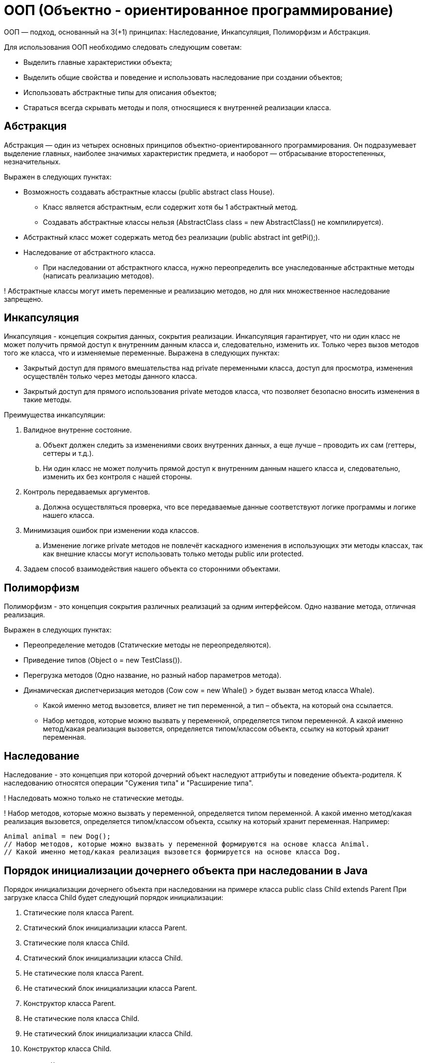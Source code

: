 = ООП (Объектно - ориентированное программирование)

ООП — подход, основанный на 3(+1) принципах: Наследование, Инкапсуляция, Полиморфизм и Абстракция.

Для использования ООП необходимо следовать следующим советам:

* Выделить главные характеристики объекта;
* Выделить общие свойства и поведение и использовать наследование при создании объектов;
* Использовать абстрактные типы для описания объектов;
* Стараться всегда скрывать методы и поля, относящиеся к внутренней реализации класса.

== Абстракция
Абстракция — один из четырех основных принципов объектно-ориентированного программирования. Он подразумевает выделение главных, наиболее значимых характеристик предмета, и наоборот — отбрасывание второстепенных, незначительных.

Выражен в следующих пунктах:

* Возможность создавать абстрактные классы (public abstract class House).
** Класс является абстрактным, если содержит хотя бы 1 абстрактный метод.
** Создавать абстрактные классы нельзя (AbstractClass class = new AbstractClass() не компилируется).
* Абстрактный класс может содержать метод без реализации (public abstract int getPi();).
* Наследование от абстрактного класса.
** При наследовании от абстрактного класса, нужно переопределить все унаследованные абстрактные методы (написать реализацию методов).

! Абстрактные классы могут иметь переменные и реализацию методов, но для них множественное наследование запрещено.

== Инкапсуляция
Инкапсуляция - концепция сокрытия данных, сокрытия реализации. Инкапсуляция гарантирует, что ни один класс не может получить прямой доступ к внутренним данным класса и, следовательно, изменить их. Только через вызов методов того же класса, что и изменяемые переменные.
Выражена в следующих пунктах:

* Закрытый доступ для прямого вмешательства над private переменными класса, доступ для просмотра, изменения осуществлён только через методы данного класса.
* Закрытый доступ для прямого использования private методов класса, что позволяет безопасно вносить изменения в такие методы.

Преимущества инкапсуляции:

. Валидное внутренне состояние.
.. Объект должен следить за изменениями своих внутренних данных, а еще лучше – проводить их сам (геттеры, сеттеры и т.д.).
.. Ни один класс не может получить прямой доступ к внутренним данным нашего класса и, следовательно, изменить их без контроля с нашей стороны.
. Контроль передаваемых аргументов.
.. Должна осуществляться проверка, что все передаваемые данные соответствуют логике программы и логике нашего класса.
. Минимизация ошибок при изменении кода классов.
.. Изменение логике private методов не повлечёт каскадного изменения в использующих эти методы классах, так как внешние классы могут использовать только методы public или protected.
. Задаем способ взаимодействия нашего объекта со сторонними объектами.


== Полиморфизм
Полиморфизм - это концепция сокрытия различных реализаций за одним интерфейсом.
Одно название метода, отличная реализация.

Выражен в следующих пунктах:

* Переопределение методов (Статические методы не переопределяются).
* Приведение типов (Object o = new TestClass()).
* Перегрузка методов (Одно название, но разный набор параметров метода).
* Динамическая диспетчеризация методов (Cow cow = new Whale() > будет вызван метод класса Whale).
** Какой именно метод вызовется, влияет не тип переменной, а тип – объекта, на который она ссылается.
** Набор методов, которые можно вызвать у переменной, определяется типом переменной. А какой именно метод/какая реализация вызовется, определяется типом/классом объекта, ссылку на который хранит переменная.

== Наследование
Наследование - это концепция при которой дочерний объект наследуют аттрибуты и поведение объекта-родителя.
К наследованию относятся операции "Сужения типа" и "Расширение типа".

! Наследовать можно только не статические методы.

! Набор методов, которые можно вызвать у переменной, определяется типом переменной. А какой именно метод/какая реализация вызовется, определяется типом/классом объекта, ссылку на который хранит переменная.
Например:
[source, java]
----
Animal animal = new Dog();
// Набор методов, которые можно вызвать у переменной формируются на основе класса Animal.
// Какой именно метод/какая реализация вызовется формируется на основе класса Dog.
----

== Порядок инициализации дочернего объекта при наследовании в Java
Порядок инициализации дочернего объекта при наследовании на примере класса public class Child extends Parent
При загрузке класса Child будет следующий порядок инициализации:

1. Статические поля класса Parent.
2. Статический блок инициализации класса Parent.
3. Статические поля класса Сhild.
4. Статический блок инициализации класса Child.
5. Не статические поля класса Parent.
6. Не статический блок инициализации класса Parent.
7. Конструктор класса Parent.
8. Не статические поля класса Сhild.
9. Не статический блок инициализации класса Сhild.
10. Конструктор класса Сhild.

== Интерфейсы
Интерфейс — это разновидность класса. Сильно урезанная, если можно так сказать. У интерфейса, в отличие от класса, не может быть своих переменных (кроме статических). Также нельзя создавать объекты типа Интерфейс

* У интерфейсов все методы public.
* Все методы интерфейсов абстрактные (abstract писать не нужно).
* Интерфейс может наследоваться только от интерфейсов (Множественное наследование, если интерфейсов родителей несколько).
* Класс может наследоваться только от одного класса.
* Класс может наследоваться от интерфейса(-сов) (implements как раз для этого и предназначен).
* В интерфейсах можно объявлять ТОЛЬКО СТАТИЧЕСКИЕ переменные.

Интерфейсы лучше использовать для описания поведения
Пример:
[java, source]
----
//Интерфейс соответствует способности передвигаться
interface Movable
{
   void move(String newAddress);
}
----
----
//Класс Car (машина) обладает реализует способность передвигаться, управляться человеком и перевозить грузы
class Car implements Movable
{
   ...
}
----

! Интерфейсы не могут иметь переменные и |реализации методов(до Java 8)|, и для них множественное наследование разрешено.

* Классы наследуются (extends), а интерфейсы реализуются (implements).
Класс — это, чаще всего модель какого-то конкретного объекта. Интерфейс же больше соответствует не объектам, а их способностям или ролям.


== Сравнение Абстрактных классов и Интерфейсов
Сравнение Абстрактных классов и Интерфейсов (Начиная с Java 8)
|===
| Способность                 | Абстрактные классы	                                    | Интерфейсы

| Данные                      | Никаких ограничений                                     | Содержит только public final static данные
| Абстрактные методы          | Может содержать абстрактные методы                      | Все не статические и не default методы интерфейса – абстрактные – не содержат реализации
| Методы с реализацией        | Может содержать методы с реализацией                    | Интерфейс может содержать методы по умолчанию
| Методы с реализацией*       | Ничего добавлять не нужно                               | С оператором default
| Методы без реализации       | С оператором abstract                                   | Ничего добавлять не нужно
| Наследование                | Только от одного класса и любого количества интерфейсов | Не может наследоваться от классов, но может от любого количества интерфейсов
| Создание объекта            | Нельзя создать объект абстрактного класса               | Нельзя создать объект абстрактного класса
|===

Абстрактные классы могут описывать и ПОВЕДЕНИЕ и СОСТОЯНИЕ, а интерфейсы только ПОВЕДЕНИЕ.